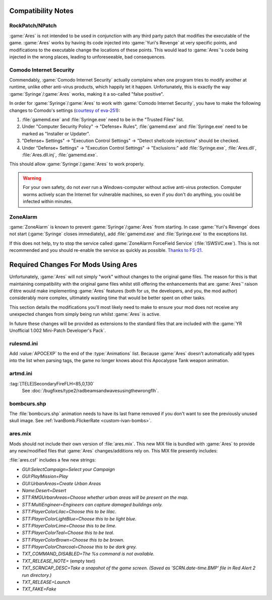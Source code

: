 Compatibility Notes
===================

RockPatch/NPatch
----------------
:game:`Ares` is not intended to be used in conjunction with any third party
patch that modifies the executable of the game. :game:`Ares` works by having
its code injected into :game:`Yuri's Revenge` at very specific points, and
modifications to the executable change the locations of these points. This would
lead to :game:`Ares`'s code being injected in the wrong places, leading to
unforeseeable, bad consequences.

Comodo Internet Security
------------------------
Commendably, :game:`Comodo Internet Security` actually complains when one
program tries to modify another at runtime, unlike other anti-virus products,
which happily let it happen. Unfortunately, this is exactly the way
:game:`Syringe`/:game:`Ares` works, making it a so-called "false positive".

In order for :game:`Syringe`/:game:`Ares` to work with :game:`Comodo Internet
Security`, you have to make the following changes to Comodo's settings
(`courtesy of eva-251
<http://forums.renegadeprojects.com/showthread.php?tid=1714&pid=17592#pid17592>`_):

#. :file:`gamemd.exe` and :file:`Syringe.exe` need to be in the "Trusted Files"
   list.
#. Under "Computer Security Policy" -> "Defense+ Rules", :file:`gamemd.exe` and
   :file:`Syringe.exe` need to be marked as "Installer or Updater".
#. "Defense+ Settings" -> "Execution Control Settings" -> "Detect shellcode
   injections" should be checked.
#. Under "Defense+ Settings" -> "Execution Control Settings" -> "Exclusions:"
   add :file:`Syringe.exe`, :file:`Ares.dll`, :file:`Ares.dll.inj`,
   :file:`gamemd.exe`.

This should allow :game:`Syringe`/:game:`Ares` to work properly.

.. warning:: For your own safety, do not *ever* run a Windows-computer without
	active anti-virus protection. Computer worms actively scan the Internet
	for vulnerable machines, so even if you don't do anything, you could
	be infected within minutes.

ZoneAlarm
---------
:game:`ZoneAlarm` is known to prevent :game:`Syringe`/:game:`Ares` from
starting. In case :game:`Yuri's Revenge` does not start (:game:`Syringe`
closes immediately), add :file:`gamemd.exe` and :file:`Syringe.exe` to the
exceptions list.

If this does not help, try to stop the service called :game:`ZoneAlarm
ForceField Service` (:file:`ISWSVC.exe`). This is not recommended and you
should re-enable the service as quickly as possible. `Thanks to FS-21
<https://bugs.launchpad.net/ares/+bug/1090588/comments/3>`_.


Required Changes For Mods Using Ares
====================================
Unfortunately, :game:`Ares` will not simply "work" without changes to the
original game files. The reason for this is that maintaining compatibility with
the original game files whilst still offering the enhancements that are
:game:`Ares`' raison d'être would make implementing :game:`Ares` features
(both for us, the developers, and you, the mod author) considerably more
complex, ultimately wasting time that would be better spent on other tasks.

This section details the modifications you'll most likely need to make to ensure
your mod does not receive any unexpected changes from simply being run whilst
:game:`Ares` is active.

In future these changes will be provided as extensions to the standard files
that are included with the :game:`YR Unofficial 1.002 Mini-Patch Developer's
Pack`.

rulesmd.ini
-----------
Add :value:`APOCEXP` to the end of the :type:`Animations` list. Because
:game:`Ares` doesn't automatically add types into the list when parsing tags,
the game no longer knows about this Apocalypse Tank weapon animation.

artmd.ini
---------
:tag:`[TELE]SecondaryFireFLH=85,0,130`
	See :doc:`/bugfixes/type2/radbeamsandwavesusingthewrongflh`.

bombcurs.shp
------------
The :file:`bombcurs.shp` animation needs to have its last frame removed if you
don't want to see the previously unused skull image. See
:ref:`IvanBomb.FlickerRate <custom-ivan-bombs>`.

ares.mix
--------
Mods should not include their own version of :file:`ares.mix`. This new MIX file
is bundled with :game:`Ares` to provide any new/modified files that :game:`Ares`
changes/additions rely on. This MIX file presently includes:

:file:`ares.csf` includes a few new strings:

+ `GUI:SelectCampaign=Select your Campaign`
+ `GUI:PlayMission=Play`
+ `GUI:UrbanAreas=Create Urban Areas`
+ `Name:Desert=Desert`
+ `STT:RMGUrbanAreas=Choose whether urban areas will be present on the map.`
+ `STT:MultiEngineer=Engineers can capture damaged buildings only.`
+ `STT:PlayerColorLilac=Choose this to be lilac.`
+ `STT:PlayerColorLightBlue=Choose this to be light blue.`
+ `STT:PlayerColorLime=Choose this to be lime.`
+ `STT:PlayerColorTeal=Choose this to be teal.`
+ `STT:PlayerColorBrown=Choose this to be brown.`
+ `STT:PlayerColorCharcoal=Choose this to be dark grey.`
+ `TXT_COMMAND_DISABLED=The %s command is not available.`
+ `TXT_RELEASE_NOTE=` (empty text)
+ `TXT_SCRNCAP_DESC=Take a snapshot of the game screen. (Saved as
  'SCRN.date-time.BMP' file in Red Alert 2 run directory.)`
+ `TXT_RELEASE=Launch`
+ `TXT_FAKE=Fake`
